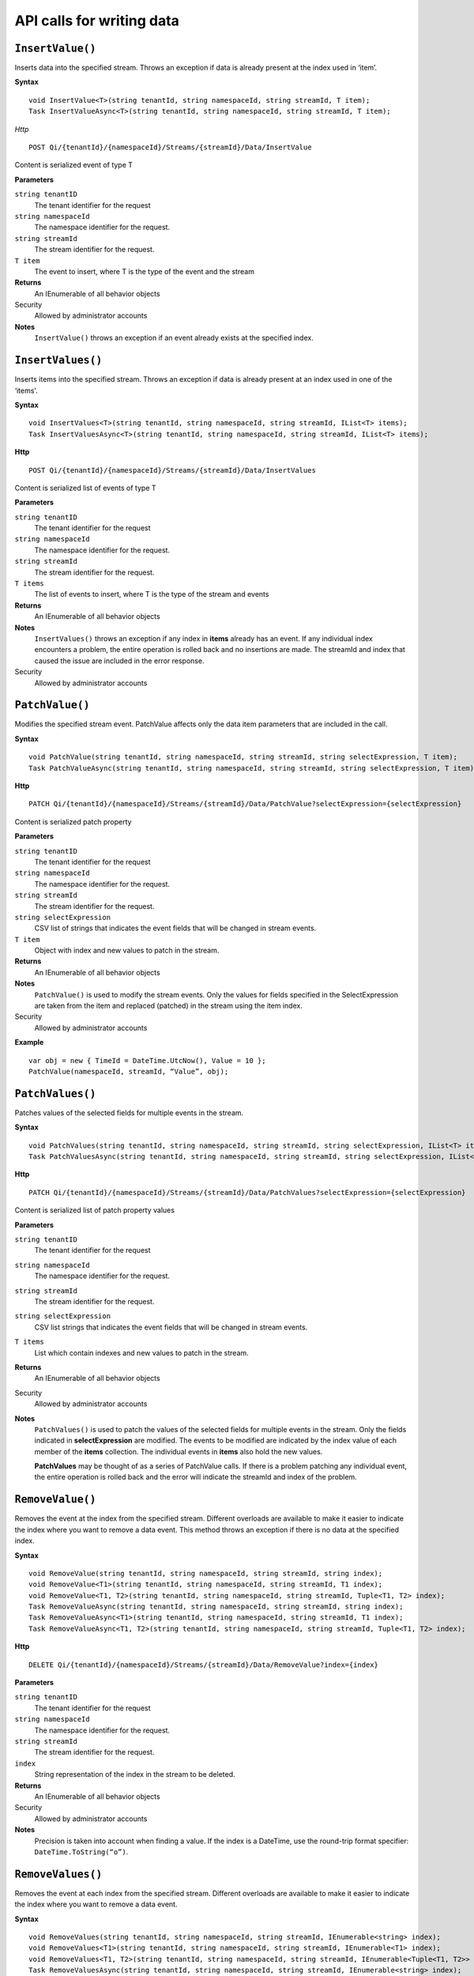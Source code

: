 API calls for writing data
==========================



``InsertValue()``
----------------

Inserts data into the specified stream. Throws an exception if data is already present at the index used in ‘item’.

**Syntax**


::

    void InsertValue<T>(string tenantId, string namespaceId, string streamId, T item);
    Task InsertValueAsync<T>(string tenantId, string namespaceId, string streamId, T item);

*Http*

::

    POST Qi/{tenantId}/{namespaceId}/Streams/{streamId}/Data/InsertValue

Content is serialized event of type T
	
**Parameters**

``string tenantID``
  The tenant identifier for the request
``string namespaceId``
  The namespace identifier for the request.
``string streamId``
  The stream identifier for the request.
``T item``
  The event to insert, where T is the type of the event and the stream
  

**Returns**
  An IEnumerable of all behavior objects

Security
  Allowed by administrator accounts

**Notes**
  ``InsertValue()`` throws an exception if an event already exists at the specified index.



``InsertValues()``
----------------

Inserts items into the specified stream. Throws an exception if data is already present at an index used in one of the ‘items'.


**Syntax**

::

    void InsertValues<T>(string tenantId, string namespaceId, string streamId, IList<T> items);
    Task InsertValuesAsync<T>(string tenantId, string namespaceId, string streamId, IList<T> items);

**Http**

::

    POST Qi/{tenantId}/{namespaceId}/Streams/{streamId}/Data/InsertValues

	
Content is serialized list of events of type T	

	
**Parameters**

``string tenantID``
  The tenant identifier for the request
``string namespaceId``
  The namespace identifier for the request.
``string streamId``
  The stream identifier for the request.
``T items``
  The list of events to insert, where T is the type of the stream and events
  

**Returns**
  An IEnumerable of all behavior objects

**Notes**
  ``InsertValues()`` throws an exception if any index in **items** already has an event. If any individual
  index encounters a problem, the entire operation is rolled back and no
  insertions are made. The streamId and index that caused the issue are
  included in the error response.
  
Security
  Allowed by administrator accounts



``PatchValue()``
----------------

Modifies the specified stream event. PatchValue affects only the data item parameters that are included in the call.


**Syntax**

::

    void PatchValue(string tenantId, string namespaceId, string streamId, string selectExpression, T item);
    Task PatchValueAsync(string tenantId, string namespaceId, string streamId, string selectExpression, T item);

**Http**

::

    PATCH Qi/{tenantId}/{namespaceId}/Streams/{streamId}/Data/PatchValue?selectExpression={selectExpression}

	
Content is serialized patch property
	
**Parameters**

``string tenantID``
  The tenant identifier for the request
``string namespaceId``
  The namespace identifier for the request.
``string streamId``
  The stream identifier for the request.
``string selectExpression``
  CSV list of strings that indicates the event fields that will be changed in stream events.
``T item``
  Object with index and new values to patch in the stream.
  

**Returns**
  An IEnumerable of all behavior objects

**Notes**
  ``PatchValue()`` is used to modify the stream events. Only the values 
  for fields specified in the SelectExpression are taken from the item 
  and replaced (patched) in the stream using the item index.

  
Security
  Allowed by administrator accounts

**Example**

::

    var obj = new { TimeId = DateTime.UtcNow(), Value = 10 };
    PatchValue(namespaceId, streamId, “Value”, obj);  
  


``PatchValues()``
----------------

Patches values of the selected fields for multiple events in the stream.


**Syntax**

::

    void PatchValues(string tenantId, string namespaceId, string streamId, string selectExpression, IList<T> items);
    Task PatchValuesAsync(string tenantId, string namespaceId, string streamId, string selectExpression, IList<T> items);

**Http**

::

    PATCH Qi/{tenantId}/{namespaceId}/Streams/{streamId}/Data/PatchValues?selectExpression={selectExpression}

Content is serialized list of patch property values

	
**Parameters**

``string tenantID``
  The tenant identifier for the request
``string namespaceId``
  The namespace identifier for the request.
``string streamId``
  The stream identifier for the request.
``string selectExpression``
  CSV list strings that indicates the event fields that will be changed in stream events.
``T items``
  List which contain indexes and new values to patch in the stream.
  

**Returns**
  An IEnumerable of all behavior objects

Security
  Allowed by administrator accounts

**Notes**
  ``PatchValues()`` is used to patch the values of the selected
  fields for multiple events in the stream. Only the fields indicated in
  **selectExpression** are modified. The events to be modified are indicated
  by the index value of each member of the **items** collection. The
  individual events in **items** also hold the new values.

  **PatchValues** may be thought of as a series of PatchValue calls. If there
  is a problem patching any individual event, the entire operation is
  rolled back and the error will indicate the streamId and index of the
  problem.  
  


``RemoveValue()``
----------------

Removes the event at the index from the specified stream. Different overloads are available to make it easier to indicate the index where you want to remove a data event. This method throws an exception if there is no data at the specified index.


**Syntax**

::

    void RemoveValue(string tenantId, string namespaceId, string streamId, string index);
    void RemoveValue<T1>(string tenantId, string namespaceId, string streamId, T1 index);
    void RemoveValue<T1, T2>(string tenantId, string namespaceId, string streamId, Tuple<T1, T2> index);
    Task RemoveValueAsync(string tenantId, string namespaceId, string streamId, string index);
    Task RemoveValueAsync<T1>(string tenantId, string namespaceId, string streamId, T1 index);
    Task RemoveValueAsync<T1, T2>(string tenantId, string namespaceId, string streamId, Tuple<T1, T2> index);

**Http**

::

    DELETE Qi/{tenantId}/{namespaceId}/Streams/{streamId}/Data/RemoveValue?index={index}

	
**Parameters**

``string tenantID``
  The tenant identifier for the request
``string namespaceId``
  The namespace identifier for the request.
``string streamId``
  The stream identifier for the request.
``index``
  String representation of the index in the stream to be deleted.
  

**Returns**
  An IEnumerable of all behavior objects

Security
  Allowed by administrator accounts

**Notes**
  Precision is taken into account when finding a value. If the index is a DateTime,
  use the round-trip format specifier: ``DateTime.ToString(“o”)``.  



``RemoveValues()``
----------------

Removes the event at each index from the specified stream. Different overloads are available to make it easier to indicate the index where you want to remove a data event. 


**Syntax**

::

    void RemoveValues(string tenantId, string namespaceId, string streamId, IEnumerable<string> index);
    void RemoveValues<T1>(string tenantId, string namespaceId, string streamId, IEnumerable<T1> index);
    void RemoveValues<T1, T2>(string tenantId, string namespaceId, string streamId, IEnumerable<Tuple<T1, T2>> index);
    Task RemoveValuesAsync(string tenantId, string namespaceId, string streamId, IEnumerable<string> index);
    Task RemoveValuesAsync<T1>(string tenantId, string namespaceId, string streamId, IEnumerable<T1> index);
    Task RemoveValuesAsync<T1, T2>(string tenantId, string namespaceId, string streamId, IEnumerable<Tuple<T1, T2>> index);

**Http**

::

    DELETE Qi/{tenantId}/{namespaceId}/Streams/{streamId}/Data/RemoveValues?index={index}

	
**Parameters**

``string tenantID``
  The tenant identifier for the request
``string namespaceId``
  The namespace identifier for the request.
``string streamId``
  The stream identifier for the request.
``index``
  List of indices at which to remove events in the stream
  

**Returns**
  An IEnumerable of all behavior objects

Security
  Allowed by administrator accounts

**Notes**
  If any individual event fails to be removed, the entire RemoveValues
  operation is rolled back and no events are removed. The streamId and index
  that caused the issue are included in the error response. 
  
  If you attempt to remove events at indexes that have no events, an exception is thrown. If this occurs, you can use the ‘RemoveWindowValues’ call to remove any events from a specified ‘window’ of indexes, which will not throw exceptions if no data is found.




``RemoveWindowValues()``
----------------

Removes a range of values at and between the given indices.


**Syntax**

::

    void RemoveValues(string tenantId, string namespaceId, string streamId, IEnumerable<string> index);
    void RemoveValues<T1>(string tenantId, string namespaceId, string streamId, IEnumerable<T1> index);
    void RemoveValues<T1, T2>(string tenantId, string namespaceId, string streamId, IEnumerable<Tuple<T1, T2>> index);
    Task RemoveValuesAsync(string tenantId, string namespaceId, string streamId, IEnumerable<string> index);
    Task RemoveValuesAsync<T1>(string tenantId, string namespaceId, string streamId, IEnumerable<T1> index);
    Task RemoveValuesAsync<T1, T2>(string tenantId, string namespaceId, string streamId, IEnumerable<Tuple<T1, T2>> index);

**Http**

::

    DELETE Qi/{tenantId}/{namespaceId}/Streams/{streamId}/Data/RemoveWindowValues?startIndex={startIndex}&endIndex={endIndex}

	
**Parameters**

``string tenantID``
  The tenant identifier for the request
``string namespaceId``
  The namespace identifier for the request.
``string streamId``
  The stream identifier for the request.
``startIndex``
  String representation of the starting index value.
``endIndex``
  String representation of the ending index value
  
  

**Returns**
  An IEnumerable of all behavior objects

Security
  Allowed by administrator accounts

**Notes**
  If any individual event fails to be removed, the entire operation is
  rolled back and no removes are done.

  


``ReplaceValue()``
----------------

Writes an item over an existing event in the specified stream.


**Syntax**

::

    void ReplaceValue<T>(string tenantId, string namespaceId, string streamId, T item);
    Task ReplaceValueAsync<T>(string tenantId, string namespaceId, string streamId, T item);

**Http**

::

    PUT Qi/{tenantId}/{namespaceId}/Streams/{streamId}/Data/ReplaceValue

Content is serialzied replacement object

	
**Parameters**

``string tenantID``
  The tenant identifier for the request
``string namespaceId``
  The namespace identifier for the request.
``string streamId``
  The stream identifier for the request.
  

**Returns**
  An IEnumerable of all behavior objects

Security
  Allowed by administrator accounts

**Notes**
  Throws an exception if the stream does not have an event to be replaced at the
  specified index. Overloads are available to help you set the indexes you want removed.
  
  
``ReplaceValues()``
----------------

Writes **items** over existing events in the specified stream.


**Syntax**

::

    void ReplaceValues<T>(string tenantId, string namespaceId, string streamId, IList<T> items);
    Task ReplaceValuesAsync<T>(string tenantId, string namespaceId, string streamId, IList<T> items);

**Http**

::

    PUT Qi/{tenantId}/{namespaceId}/Streams/{streamId}/Data/ReplaceValues

Content is serialized list of replacement values

	
**Parameters**

``string tenantID``
  The tenant identifier for the request
``string namespaceId``
  The namespace identifier for the request.
``string streamId``
  The stream identifier for the request.
``T items``
  List of new items to replace existing items in the stream
  

**Returns**
  An IEnumerable of all behavior objects

Security
  Allowed by administrator accounts

  
**Notes**
  Throws an exception if any index does not have a value to be
  replaced. If any individual event fails to be replaced, the entire
  operation is rolled back and no replaces are performed. The index  (of the *items* IEnumerable) that
  caused the issue and the streamId are included in the error response.


``UpdateValue()``
----------------

Writes **item** to the specified stream.


**Syntax**

::

    void UpdateValue<T>(string tenantId, string namespaceId, string streamId, T item);
    Task UpdateValueAsync<T>(string tenantId, string namespaceId, string streamId, T item);

**Http**

::

    PUT Qi/{tenantId}/{namespaceId}/Streams/{streamId}/Data/UpdateValue

Content is serialized updated value

	
**Parameters**

``string tenantID``
  The tenant identifier for the request
``string namespaceId``
  The namespace identifier for the request.
``string streamId``
  The stream identifier for the request.
``T item``
  Event to write to the stream
  
  
**Returns**
  An IEnumerable of all behavior objects

Security
  Allowed by administrator accounts
  
**Notes**
  ``UpdateValue()`` performs an insert or a replace depending on whether an event already exists at the index in the stream.
  

``UpdateValues()``
----------------

Writes items to the specified stream.


**Syntax**

::

    void UpdateValues<T>(string tenantId, string namespaceId, string streamId, IList<T> items);
    Task UpdateValuesAsync<T>(string tenantId, string namespaceId, string streamId, IList<T> items);

**Http**

::

    PUT Qi/{tenantId}/{namespaceId}/Streams/{streamId}/Data/UpdateValues

	
Content is serialized list of updated values	
	
**Parameters**

``string tenantID``
  The tenant identifier for the request
``string namespaceId``
  The namespace identifier for the request.
``string streamId``
  The stream identifier for the request.
``T items``
  Events to write to the stream.
  

**Returns**
  An IEnumerable of all behavior objects

Security
  Allowed by administrator accounts
  
 **Notes**
  ``UpdateValues()`` performs an insert
  or a replace depending on whether an event already exists at the item's
  indexes. If any item fails to write, the entire operation is rolled back and
  no events are written to the stream. The index (of the *items* IEnumerable) that caused the issue is
  included in the error response.

